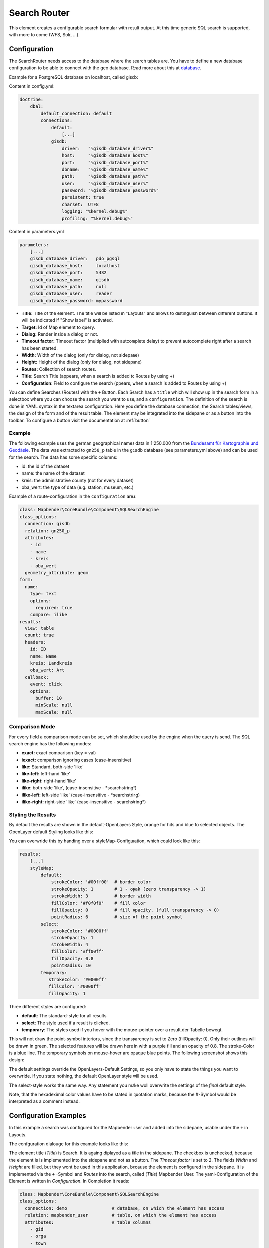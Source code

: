 .. _search_router:

Search Router
*************

This element creates a configurable search formular with result output. At this time generic SQL search is supported, with more to come (WFS, Solr, ...).

.. image:: ../../../figures/search_router.png
     :scale: 80

Configuration
=============

.. image:: ../../../figures/search_router_configuration.png
     :scale: 80


The SearchRouter needs access to the database where the search tables are. You have to define a new database configuration to be able to connect with the geo database. Read more about this at `database <../../customization/database.html>`_.

Example for a PostgreSQL database on localhost, called gisdb:


Content in config.yml:

.. code-block:: yaml
   
     doctrine:
         dbal:
             default_connection: default    
             connections:
                 default:
                     [...]
                 gisdb:
                     driver:   "%gisdb_database_driver%"
                     host:     "%gisdb_database_host%"
                     port:     "%gisdb_database_port%"
                     dbname:   "%gisdb_database_name%"
                     path:     "%gisdb_database_path%"
                     user:     "%gisdb_database_user%"
                     password: "%gisdb_database_password%"
                     persistent: true
                     charset:  UTF8
                     logging: "%kernel.debug%"
                     profiling: "%kernel.debug%"
   


Content in parameters.yml

.. code-block:: yaml

    parameters:
        [...]
        gisdb_database_driver:   pdo_pgsql
        gisdb_database_host:     localhost
        gisdb_database_port:     5432
        gisdb_database_name:     gisdb
        gisdb_database_path:     null
        gisdb_database_user:     reader
        gisdb_database_password: mypassword




* **Title:** Title of the element. The title will be listed in "Layouts" and allows to distinguish between different buttons. It will be indicated if "Show label" is activated.
* **Target:** Id of Map element to query.
* **Dialog:** Render inside a dialog or not.
* **Timeout factor:** Timeout factor (multiplied with autcomplete delay) to prevent autocomplete right after a search has been started.
* **Width:**  Width of the dialog (only for dialog, not sidepane)
* **Height:**  Height of the dialog (only for dialog, not sidepane)
* **Routes:** Collection of search routes.
* **Title**: Search Title (appears, when a search is added to Routes by using +)
* **Configuration**: Field to configure the search (ppears, when a search is added to Routes by using +)

You can define Searches (Routes) with the ``+`` Button. Each Search has a ``title`` which will show up in the search form in a selectbox where you can choose the search you want to use, and a ``configuration``. The definition of the search is done in YAML syntax in the textarea configuration. Here you define the database connection, the Search tables/views, the design of the form and of the result table.
The element may be integrated into the sidepane or as a button into the toolbar. To configure a button visit the documentation at :ref:`button`


Example
-------

The following example uses the german geographical names data in 1:250.000 from the `Bundesamt für Kartographie und Geodäsie <http://www.geodatenzentrum.de/geodaten/gdz_rahmen.gdz_div?gdz_spr=deu&gdz_akt_zeile=5&gdz_anz_zeile=1&gdz_unt_zeile=20>`_. The data was extracted to ``gn250_p`` table in the ``gisdb`` database (see parameters.yml above) and can be used for the search. The data has some specific columns:

- id: the id of the dataset
- name: the name of the dataset
- kreis: the administrative county (not for every dataset)
- oba_wert: the type of data (e.g. station, museum, etc.)


Example of a route-configuration in the ``configuration`` area:

.. code-block:: yaml

    class: Mapbender\CoreBundle\Component\SQLSearchEngine
    class_options:
      connection: gisdb
      relation: gn250_p
      attributes:
        - id
        - name
        - kreis
        - oba_wert
      geometry_attribute: geom
    form:
      name:
        type: text
        options:
          required: true
        compare: ilike
    results:
      view: table
      count: true
      headers:
        id: ID
        name: Name
        kreis: Landkreis
        oba_wert: Art
      callback:
        event: click
        options:
          buffer: 10
          minScale: null
          maxScale: null


Comparison Mode
---------------

For every field a comparison mode can be set, which should be used by the engine when the query is send. The SQL search engine has the following modes:

* **exact:** exact comparison (key = val)
* **iexact:** comparison ignoring cases (case-insensitive)
* **like:** Standard, both-side 'like'
* **like-left:** left-hand 'like'
* **like-right:** right-hand 'like'
* **ilike**: both-side 'like', (case-insensitive - \*searchstring\*)
* **ilike-left:** left-side 'like' (case-insensitive - \*searchstring)
* **ilike-right:** right-side 'like' (case-insensitive - searchstring\*)

Styling the Results
-------------------

By default the results are shown in the default-OpenLayers Style, orange for hits and blue fo selected objects. The OpenLayer default Styling looks like this:

.. image:: ../../../figures/de/search_router_example_colour_orangeblue.png
     :scale: 80

You can overwride this by handing over a styleMap-Configuration, which could look like this:

.. code-block:: yaml

    results:
        [...]
        styleMap:
            default:
                strokeColor: '#00ff00'  # border color
                strokeOpacity: 1        # 1 - opak (zero transparency -> 1)
                strokeWidth: 3          # border width
                fillColor: '#f0f0f0'    # fill color               
                fillOpacity: 0          # fill opacity, (full transparency -> 0)
                pointRadius: 6          # size of the point symbol
            select:
                strokeColor: '#0000ff'
                strokeOpacity: 1
                strokeWidth: 4
                fillColor: '#ff00ff'
                fillOpacity: 0.8
                pointRadius: 10
            temporary:
               strokeColor: '#0000ff'
               fillColor: '#0000ff'
               fillOpacity: 1


Three different styles are configured:


- **default**: The standard-style for all results
- **select**: The style used if a result is clicked.
- **temporary**: The styles used if you hover with the mouse-pointer over a result.der Tabelle bewegt.
               
This will not draw the point-symbol interiors, since the transparency is set to Zero (fillOpacity: 0). Only their outlines will be drawn in green. The selected features will be drawn here in with a purple fill and an opacity of 0.8. The stroke-Color is a blue line. The temporary symbols on mouse-hover are opaque blue points. The following screenshot shows this design:

.. image:: ../../../figures/de/search_router_example_colour_purplegreen.png
     :scale: 80

The default settings override the OpenLayers-Default Settings, so you only have to state the things you want to overwride. If you state nothing, the default OpenLayer style will be used.

The select-style works the same way. Any statement you make woll overwrite the settings of the *final* default style.

Note, that the hexadeximal color values have to be stated in quotation marks, because the #-Symbol would be interpreted as a comment instead.



                
Configuration Examples
======================

In this example a search was configured for the Mapbender user and added into the sidepane, usable under the ``+`` in Layouts.

.. image:: ../../../figures/de/add_sidepane.png
     :scale: 80

The confguration dialouge for this example looks like this:

.. image:: ../../../figures/de/search_router_example_dialog.png
     :scale: 80

The element title (*Title*) is Search. It is againg diplayed as a title in the sidepane. The checkbox is unchecked, because the element is is implemented into the sidepane and not as a button. The *Timeout factor* is set to 2. The fields *Width* and *Height* are filled, but they wont be used in this application, because the element is configured in the sidepane. It is implemented via the ``+`` -Symbol and *Routes* into the search, called (*Title*) Mapbender User. The yaml-Configuration of the Element is written in *Configuration*. In Completion it reads:

.. code-block:: yaml

  class: Mapbender\CoreBundle\Component\SQLSearchEngine
  class_options:
    connection: demo                 # database, on which the element has access
    relation: mapbender_user         # table, on which the element has access
    attributes:                      # table columns
      - gid
      - orga
      - town
      - usertype
    geometry_attribute: the_geom     # definition geometry column
  form:                              # configuration of the form
    orga:                            # search field, search for 'Mapbender User'
      type: text
      options:
        required: false              # no mandatory field
        label: 'Mapbender User'      # caption of the search field
        attr:                        # additional definable attributes
          data-autocomplete: 'on'    # auto complete of search words
          data-autocomplete-distinct: 'on'
      compare: ilike                 # comparison mode
    town:                            # search field, search for 'City'
      type: text
      options:
        required: false              # no mandatory field
        label: City                  # caption of the search field
        attr:
          data-autocomplete: 'on'
          data-autocomplete-distinct: 'on'
      compare: ilike
    usertype:                        # search field, search for 'User type'
      type: choice                   # possible choices via drop down list
      options:
        empty_value: 'Please select...'    # displayed text, before entering a search
        choices:                     # choices need to have the following format: "entry in the database column": "displayed name in the drop down list"
          1: Company
          2: Administration
          3: University
          4: User
        required: false              # no mandatory field
        label: User type             # caption of the search field
      compare: exact                 # comparison mode
  results:                           # configuration of the shown results list
    view: table                      # display results as table
    count: true                      # show number of results
    headers:                         # column title; format: column title in the database: column title shown in the table 
      gid: ID
      orga: 'Mapbender User'
      town: City
    callback:
      event: click               
      options:
        buffer: 10
        minScale: null
        maxScale: 10000
    styleMap:                        # Styling, points on the map
      default:                       # Styling of all points on the map
        strokeColor: '#003366'
        strokeOpacity: 1
        fillColor: '#3366cc'
        fillOpacity: 0.5
      select:                        # Styling of the selected point on the map
        strokeColor: '#330000'
        strokeOpacity: 1
        fillColor: '#800000'
        fillOpacity: 0.5

With this configuration the search in the application looks like this:

.. image:: ../../../figures/en/search_router_example_search.png
     :scale: 80

This picture illustrates which consequences the configurations in the yaml-definition have for the search formula:

.. image:: ../../../figures/de/search_router_example_search_description.png
     :scale: 80

Displayed is the excerpt of the yaml-definition configureing the formula. Columns orga, town and usertype are used in the formula and implemented as the fields Mapebender User, Town and Usertype. Mapbender User and Town are type text, Usertype can be of various types. The text that should be displayed, if nothing is selected yet, is here "Please select…" (Nr. **1** – empty_value: ‚Please select...‘). The title above these fields is set with label (Nr. **2**). The attribute data-autocomplete: ‚on‘ results in a dropdown menu with recommendations from the database (Nr. **3**). Because compare: ilike is enabled it is not necessary to write the exact word. The search will find results that are only similar to the written term (Nr. **4** – Wheregr (the g is lowercase, nevertheless WhereGroup with uppercase G was found). The fieldtype choice is variable, possibilities are defined in choices (Nr. **5**). The table contains the possibilities as numbers (1, 2, 3, 4). In this example every number represents a text, which should be displayed in the dropdown menu.

A complete search for the Mapbender User WhereGroup, in the Town Bonn, of the Usertype Company and the found results will look like this:

.. image:: ../../../figures/de/search_router_example_search_WG.png
     :scale: 80

This picture illustrates the consequences our configuration of the yaml-defnition had on the display of the results.

.. image:: ../../../figures/de/search_router_example_results_description.png
     :scale: 80

Here only the configuration of the results is shown. The number of results is shown because count: true (Nr. **1**) is enabled. The titles of the columns are defined in headeers (Nr. **2**). Here the name of the column is mentioned first, to define which results are referenced. After the colon we set the title which will be displayed in the application. In the block styleMap the points are styled. The block default (Nr. **3**) references all points, and the block select (Nr. **4**) only selected points.

Because none of these fields are mandatory the search will work wih only on field.


Additional configuration examples
---------------------------------

Example with autocomplete and individualized display of results:

.. code-block:: yaml

   Create or Replace view brd.qry_gn250_p_ortslage as Select gid, name, gemeinde, bundesland, oba, ewz_ger,  hoehe_ger ,geom from brd.gn250_p where oba = 'AX_Ortslage' order by name;


.. code-block:: yaml

  class: Mapbender\CoreBundle\Component\SQLSearchEngine
  class_options:
      connection: search_db
      relation: brd.qry_gn250_p_ortslage
      attributes:
    - gid
    - name
    - gemeinde
    - bundesland
    - ewz_ger
    - hoehe_ger
      geometry_attribute: geom
  form:
      name:
    type: text
    options:
        required: false
        label: Name
        attr:
            data-autocomplete: on
    compare: ilike
      gemeinde:
    type: text
    options:
        required: false
    compare: ilike
  results:
      view: table
      count: true
      headers:
    name: Name
    gemeinde: Gemeinde
    bundesland: Bundesland
    ewz_ger: Einwohner
    hoehe_ger: Höhe
      callback:
    event: click
    options:
        buffer: 1000
        minScale: null
        maxScale: null
      styleMap:
    default:
        strokeColor: '#00ff00'
        strokeOpacity: 1
        fillOpacity: 0
    select:
        strokeColor: '#ff0000'
        fillColor: '#ff0000'
        fillOpacity: 0.8
    temporary:
        strokeColor: '#0000ff'
        fillColor: '#0000ff'
        fillOpacity: 1

Example with selection box:

.. code-block:: yaml

   Create or Replace view brd.qry_gn250_p as Select gid, name, gemeinde, bundesland, oba, geom from brd.gn250_p where oba = 'AX_Ortslage' OR oba = 'AX_Wasserlauf' order by name;


.. code-block:: yaml

  class: Mapbender\CoreBundle\Component\SQLSearchEngine
  class_options:
      connection: search_db
      relation: brd.qry_gn250_p_ortslage
      attributes:
    - gid
    - name
    - gemeinde
    - bundesland
    - oba
      geometry_attribute: geom
  form:
      oba:
    type: choice
    options:
        empty_value: 'Bitte wählen...'
        choices:
            AX_Ortslage: Ort
            AX_Wasserlauf: 'Gewässer'
      name:
    type: text
    options:
        required: false
        label: Name
        attr:
            data-autocomplete: on
    compare: ilike
      gemeinde:
    type: text
    options:
        required: false
    compare: ilike
  results:
      view: table
      count: true
      headers:
    name: Name
    gemeinde: Gemeinde
    bundesland: Bundesland
      callback:
    event: click
    options:
        buffer: 1000
        minScale: null
        maxScale: null


YAML-Definition 
---------------

In the mapbender.yml file:

.. code-block:: yaml

   target: map                         # ID map element
   asDialog: true                      # true, results in dialog box
   timeoutFactor:  3                   # Timeout-Faktor (multiplied by autcomplete deceleration) to prevent auto correct, after search has been started
   height: 500                         # height of dialog
   width: 700                          # width of dialog
   routes:                             # collection of search routes
       demo_polygon:                   # for machines readable name
      class: Mapbender\CoreBundle\Component\SQLSearchEngine     # search engine
      class_options:                   # passed to the search engine
          connection: digi_suche       # search_db  # DBAL connection name, ~ for default
          relation: polygons          
          attributes: 
              - gid                    # list of columns, expressions are possible
              - name 
              - type
          geometry_attribute: geom     # name of the geometry column, Attention: projection needs to match with the projection of the map element
      form:                            # declaration of the search form
          name:                        # field name, column name
              type: text               # input field, normally text or numbers
              options:                 # declaration of the input field
                  required: false      # HTML5, required attributes
                  label: Name          # custom label, otherwise field name used
                  attr:                # HTML5, required attributes
                      data-autocomplete: on           # attribut, to activate auto complete
                      data-autocomplete-distinct: on  # attribut, to activate distinct auto complete
                      data-autocomplete-using: type   # auto complete, list of input fields (with comma seperated), WHERE input           
              compare: ilike           # see 'comparison mode' on top of page
          type:
              type: choice
              options:
                  empty_value: Please select a type.
                  required: false
                  choices:
                      A: A
                      B: B
                      C: C
                      D: D
                      E: E
      results:
          view: table                  # display results as table 
          count: true                  # show number of results
          headers:                     # column title
              gid: ID                  # colum name -> header
              name: Name
              type: Type
          callback:                    # click event
              event: click             # click or mouseover
              options:
                  buffer: 10           # buffer (before zoom)
                  minScale: ~          # scaling boundaries for zoom, ~ for no boundaries
                  maxScale: ~
          results:
              styleMap:                # see bottom page
                  default:
                      strokeColor: '#00ff00'
                      strokeOpacity: 1
                      fillOpacity: 0
                  select:
                      strokeColor: '#ff0000'
                      fillColor: '#ff0000'
                      fillOpacity: 0.4



Class, Widget & Style
=====================

* **Class:** Mapbender\\CoreBundle\\Element\\SearchRouter
* **Widget:** mapbender.element.searchRouter.js, mapbender.element.searchRouter.Feature.js, mapbender.element.searchRouter.Search.js
* **Style:** mapbender.element.searchRouter.css


HTTP Callbacks
==============

<route_id>/autocomplete
-----------------------

Auto-completed Ajax endpoint for the predefined search route. The auto-complete uses Backbone.js. The auto-complete is implemented in mapbender.element.searchRouter.Search.js.

<route_id>/search
-----------------

Auto-completed Ajax endpoint for the predefined search route. The search module uses Backbone.js. The auto-complete is implemented in mapbender.element.searchRouter.Search.js.
